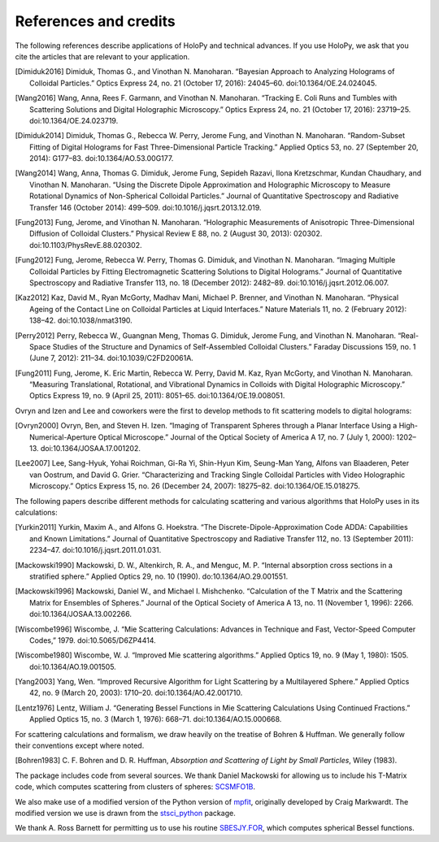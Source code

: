 .. _credits:

**********************
References and credits
**********************

.. use Chicago Manual of Style 16th edition (full note) for citation format. In
   Zotero, select this style as your copy-and-paste style - then you can hit
   Ctrl-Shift-C to copy references from your library and then paste them into
   the document

The following references describe applications of HoloPy and technical advances.
If you use HoloPy, we ask that you cite the articles that are relevant to your
application.

.. [Dimiduk2016] Dimiduk, Thomas G., and Vinothan N. Manoharan. “Bayesian Approach to Analyzing Holograms of Colloidal Particles.” Optics Express 24, no. 21 (October 17, 2016): 24045–60. doi:10.1364/OE.24.024045.

.. [Wang2016] Wang, Anna, Rees F. Garmann, and Vinothan N. Manoharan. “Tracking E. Coli Runs and Tumbles with Scattering Solutions and Digital Holographic Microscopy.” Optics Express 24, no. 21 (October 17, 2016): 23719–25. doi:10.1364/OE.24.023719.

.. [Dimiduk2014] Dimiduk, Thomas G., Rebecca W. Perry, Jerome Fung, and Vinothan N. Manoharan. “Random-Subset Fitting of Digital Holograms for Fast Three-Dimensional Particle Tracking.” Applied Optics 53, no. 27 (September 20, 2014): G177–83. doi:10.1364/AO.53.00G177.

.. [Wang2014] Wang, Anna, Thomas G. Dimiduk, Jerome Fung, Sepideh Razavi, Ilona Kretzschmar, Kundan Chaudhary, and Vinothan N. Manoharan. “Using the Discrete Dipole Approximation and Holographic Microscopy to Measure Rotational Dynamics of Non-Spherical Colloidal Particles.” Journal of Quantitative Spectroscopy and Radiative Transfer 146 (October 2014): 499–509. doi:10.1016/j.jqsrt.2013.12.019.

.. [Fung2013] Fung, Jerome, and Vinothan N. Manoharan. “Holographic Measurements of Anisotropic Three-Dimensional Diffusion of Colloidal Clusters.” Physical Review E 88, no. 2 (August 30, 2013): 020302. doi:10.1103/PhysRevE.88.020302.

.. [Fung2012] Fung, Jerome, Rebecca W. Perry, Thomas G. Dimiduk, and Vinothan N. Manoharan. “Imaging Multiple Colloidal Particles by Fitting Electromagnetic Scattering Solutions to Digital Holograms.” Journal of Quantitative Spectroscopy and Radiative Transfer 113, no. 18 (December 2012): 2482–89. doi:10.1016/j.jqsrt.2012.06.007.

.. [Kaz2012] Kaz, David M., Ryan McGorty, Madhav Mani, Michael P. Brenner, and Vinothan N. Manoharan. “Physical Ageing of the Contact Line on Colloidal Particles at Liquid Interfaces.” Nature Materials 11, no. 2 (February 2012): 138–42. doi:10.1038/nmat3190.

.. [Perry2012] Perry, Rebecca W., Guangnan Meng, Thomas G. Dimiduk, Jerome Fung, and Vinothan N. Manoharan. “Real-Space Studies of the Structure and Dynamics of Self-Assembled Colloidal Clusters.” Faraday Discussions 159, no. 1 (June 7, 2012): 211–34. doi:10.1039/C2FD20061A.

.. [Fung2011] Fung, Jerome, K. Eric Martin, Rebecca W. Perry, David M. Kaz, Ryan McGorty, and Vinothan N. Manoharan. “Measuring Translational, Rotational, and Vibrational Dynamics in Colloids with Digital Holographic Microscopy.” Optics Express 19, no. 9 (April 25, 2011): 8051–65. doi:10.1364/OE.19.008051.


Ovryn and Izen and Lee and coworkers were the first to develop methods to fit scattering models to digital holograms:

.. [Ovryn2000] Ovryn, Ben, and Steven H. Izen. “Imaging of Transparent Spheres through a Planar Interface Using a High-Numerical-Aperture Optical Microscope.” Journal of the Optical Society of America A 17, no. 7 (July 1, 2000): 1202–13. doi:10.1364/JOSAA.17.001202.

.. [Lee2007] Lee, Sang-Hyuk, Yohai Roichman, Gi-Ra Yi, Shin-Hyun Kim, Seung-Man Yang, Alfons van Blaaderen, Peter van Oostrum, and David G. Grier. “Characterizing and Tracking Single Colloidal Particles with Video Holographic Microscopy.” Optics Express 15, no. 26 (December 24, 2007): 18275–82. doi:10.1364/OE.15.018275.

The following papers describe different methods for calculating scattering and various
algorithms that HoloPy uses in its calculations:

.. [Yurkin2011] Yurkin, Maxim A., and Alfons G. Hoekstra. “The Discrete-Dipole-Approximation Code ADDA: Capabilities and Known Limitations.” Journal of Quantitative Spectroscopy and Radiative Transfer 112, no. 13 (September 2011): 2234–47. doi:10.1016/j.jqsrt.2011.01.031.

.. [Mackowski1990] Mackowski, D. W., Altenkirch, R. A., and Menguc, M. P. “Internal absorption cross sections in a stratified sphere.” Applied Optics 29, no. 10 (1990). do:10.1364/AO.29.001551.

.. [Mackowski1996] Mackowski, Daniel W., and Michael I. Mishchenko. “Calculation of the T Matrix and the Scattering Matrix for Ensembles of Spheres.” Journal of the Optical Society of America A 13, no. 11 (November 1, 1996): 2266. doi:10.1364/JOSAA.13.002266.

.. [Wiscombe1996] Wiscombe, J. “Mie Scattering Calculations: Advances in Technique and Fast, Vector-Speed Computer Codes,” 1979. doi:10.5065/D6ZP4414.

.. [Wiscombe1980] Wiscombe, W. J. “Improved Mie scattering algorithms.” Applied Optics 19, no. 9 (May 1, 1980): 1505. doi:10.1364/AO.19.001505.

.. [Yang2003] Yang, Wen. “Improved Recursive Algorithm for Light Scattering by a Multilayered Sphere.” Applied Optics 42, no. 9 (March 20, 2003): 1710–20. doi:10.1364/AO.42.001710.

.. [Lentz1976] Lentz, William J. “Generating Bessel Functions in Mie Scattering Calculations Using Continued Fractions.” Applied Optics 15, no. 3 (March 1, 1976): 668–71. doi:10.1364/AO.15.000668.

For scattering calculations and formalism, we draw heavily on the treatise of
Bohren & Huffman. We generally follow their conventions except where noted.

.. [Bohren1983] C\. F\. Bohren and D\. R\. Huffman, *Absorption and Scattering of Light by Small Particles*, Wiley (1983).

The package includes code from several sources. We thank Daniel Mackowski for
allowing us to include his T-Matrix code, which computes scattering from
clusters of spheres: SCSMFO1B_.

.. _SCSMFO1B: ftp://ftp.eng.auburn.edu/pub/dmckwski/scatcodes/index.html

We also make use of a modified version of the Python version of mpfit_,
originally developed by Craig Markwardt. The modified version we use is drawn
from the stsci_python_ package.

.. _mpfit: http://www.physics.wisc.edu/~craigm/idl/fitting.html
.. _stsci_python: http://www.stsci.edu/resources/software_hardware/pyraf/stsci_python

We thank A. Ross Barnett for permitting us to use his routine SBESJY.FOR_, which
computes spherical Bessel functions.

.. _SBESJY.FOR: http://www.fresco.org.uk/programs/barnett/index.htm

